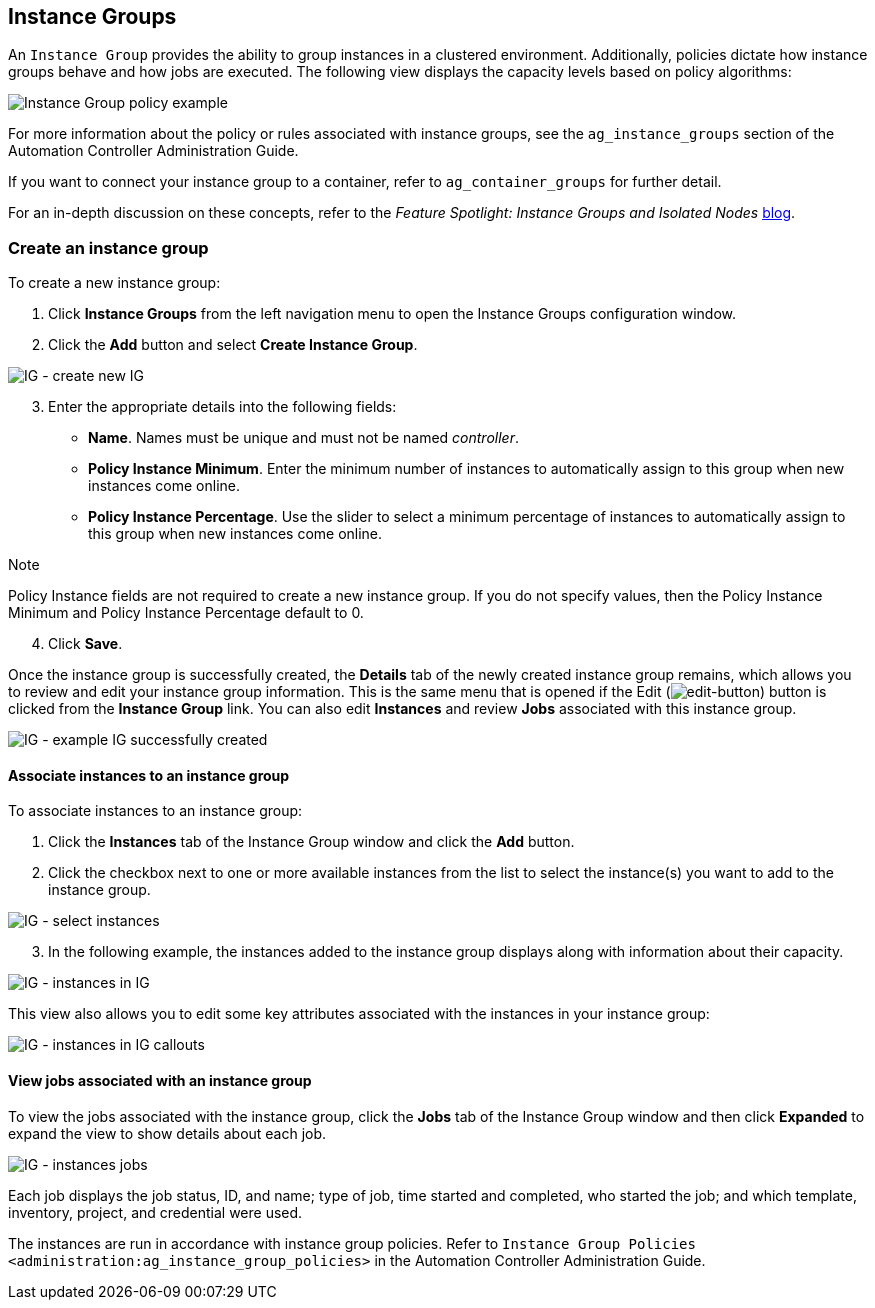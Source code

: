 [[ug_instance_groups]]
== Instance Groups

An `Instance Group` provides the ability to group instances in a
clustered environment. Additionally, policies dictate how instance
groups behave and how jobs are executed. The following view displays the
capacity levels based on policy algorithms:

image:instance-groups_list_view.png[Instance
Group policy example]

For more information about the policy or rules associated with instance
groups, see the `ag_instance_groups` section of the Automation
Controller Administration Guide.

If you want to connect your instance group to a container, refer to
`ag_container_groups` for further detail.

For an in-depth discussion on these concepts, refer to the _Feature
Spotlight: Instance Groups and Isolated Nodes_
https://www.ansible.com/blog/ansible-tower-feature-spotlight-instance-groups-and-isolated-nodes[blog].

=== Create an instance group

To create a new instance group:

[arabic]
. Click *Instance Groups* from the left navigation menu to open the
Instance Groups configuration window.
. Click the *Add* button and select *Create Instance Group*.

image:instance-group-create-new-ig.png[IG -
create new IG]

[arabic, start=3]
. Enter the appropriate details into the following fields:

* *Name*. Names must be unique and must not be named _controller_.
* *Policy Instance Minimum*. Enter the minimum number of instances to
automatically assign to this group when new instances come online.
* *Policy Instance Percentage*. Use the slider to select a minimum
percentage of instances to automatically assign to this group when new
instances come online.

Note

Policy Instance fields are not required to create a new instance group.
If you do not specify values, then the Policy Instance Minimum and
Policy Instance Percentage default to 0.

[arabic, start=4]
. Click *Save*.

Once the instance group is successfully created, the *Details* tab of
the newly created instance group remains, which allows you to review and
edit your instance group information. This is the same menu that is
opened if the Edit
(image:edit-button.png[edit-button]) button
is clicked from the *Instance Group* link. You can also edit *Instances*
and review *Jobs* associated with this instance group.

image:instance-group-example-ig-successfully-created.png[IG
- example IG successfully created]

==== Associate instances to an instance group

To associate instances to an instance group:

[arabic]
. Click the *Instances* tab of the Instance Group window and click the
*Add* button.
. Click the checkbox next to one or more available instances from the
list to select the instance(s) you want to add to the instance group.

image:instance-group-assoc-instances.png[IG -
select instances]

[arabic, start=3]
. In the following example, the instances added to the instance group
displays along with information about their capacity.

image:instance-group-instances-example.png[IG
- instances in IG]

This view also allows you to edit some key attributes associated with
the instances in your instance group:

image:instance-group-instances-example-callouts.png[IG
- instances in IG callouts]

==== View jobs associated with an instance group

To view the jobs associated with the instance group, click the *Jobs*
tab of the Instance Group window and then click *Expanded* to expand the
view to show details about each job.

image:instance-group-jobs-list.png[IG -
instances jobs]

Each job displays the job status, ID, and name; type of job, time
started and completed, who started the job; and which template,
inventory, project, and credential were used.

The instances are run in accordance with instance group policies. Refer
to `Instance Group Policies <administration:ag_instance_group_policies>`
in the Automation Controller Administration Guide.
